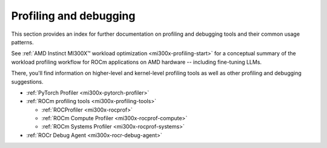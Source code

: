 .. meta::
   :description: How to fine-tune LLMs with ROCm
   :keywords: ROCm, LLM, fine-tuning, usage, tutorial, profiling, debugging, performance, Triton

***********************
Profiling and debugging
***********************

This section provides an index for further documentation on  profiling and
debugging tools and their common usage patterns.

See :ref:`AMD Instinct MI300X™ workload optimization <mi300x-profiling-start>`
for a conceptual summary of the workload profiling workflow for ROCm applications
on AMD hardware -- including fine-tuning LLMs.

There, you'll find information on higher-level and kernel-level profiling tools
as well as other profiling and debugging suggestions.

* :ref:`PyTorch Profiler <mi300x-pytorch-profiler>`

* :ref:`ROCm profiling tools <mi300x-profiling-tools>`

  * :ref:`ROCProfiler <mi300x-rocprof>`

  * :ref:`ROCm Compute Profiler <mi300x-rocprof-compute>`

  * :ref:`ROCm Systems Profiler <mi300x-rocprof-systems>`

* :ref:`ROCr Debug Agent <mi300x-rocr-debug-agent>`
